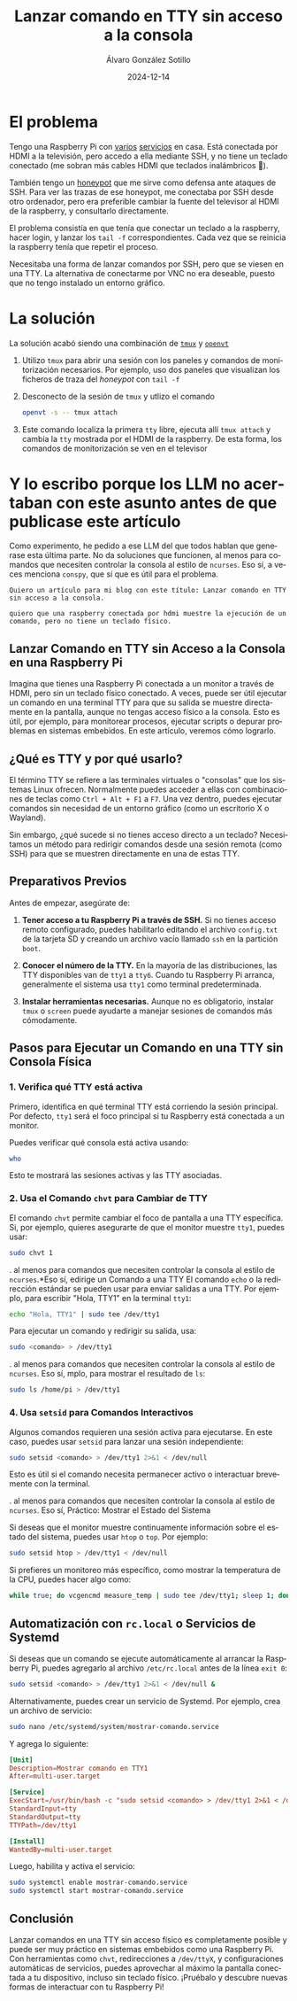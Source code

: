 #+title: Lanzar comando en TTY sin acceso a la consola

#+AUTHOR:      Álvaro González Sotillo
#+EMAIL:       alvarogonzalezsotillo@gmail.com
#+DATE:        2024-12-14
#+URI:         /blog/comando-en-tty-sin-acceso-a-consola

#+TAGS: raspberrypi linux
#+DESCRIPTION: Cómo lanzar un comando en una TTY sin acceso a la consola


#+LANGUAGE: es
#+options: toc:nil


* El problema
Tengo una Raspberry Pi con [[../../../blog/licencias-gvlk-de-microsoft-con-vlmcsd][varios]] [[../../../blog/mi-propio-hosting-git][servicios]] en casa. Está conectada por HDMI a la televisión, pero accedo a ella mediante SSH, y no tiene un teclado conectado (me sobran más cables HDMI que teclados inalámbricos 🤷).

También tengo un [[../../../blog/honeypot-con-pam-y-nss][honeypot]] que me sirve como defensa ante ataques de SSH. Para ver las trazas de ese honeypot, me conectaba por SSH desde otro ordenador, pero era preferible cambiar la fuente del televisor al HDMI de la raspberry, y consultarlo directamente.

El problema consistía en que tenía que conectar un teclado a la raspberry, hacer login, y lanzar los =tail -f= correspondientes. Cada vez que se reinicia la raspberry tenía que repetir el proceso.

Necesitaba una forma de lanzar comandos por SSH, pero que se viesen en una TTY. La alternativa de conectarme por VNC no era deseable, puesto que no tengo instalado un entorno gráfico.

* La solución
La solución acabó siendo una combinación de [[https://github.com/tmux/tmux][=tmux=]] y  [[https://manpages.debian.org/buster/kbd/openvt.1.en.html][=openvt=]]
1. Utilizo =tmux= para abrir una sesión con los paneles y comandos de monitorización necesarios. Por ejemplo, uso dos paneles que visualizan los ficheros de traza del /honeypot/ con =tail -f=
2. Desconecto de la sesión de =tmux= y utlizo el comando
   #+begin_src bash
   openvt -s -- tmux attach
   #+end_src   
3. Este comando localiza la primera =tty= libre, ejecuta allí =tmux attach= y cambia la =tty= mostrada por el HDMI de la raspberry. De esta forma, los comandos de monitorización se ven en el televisor

   

* Y lo escribo porque los LLM no acertaban con este asunto antes de que publicase este artículo

Como experimento, he pedido a ese LLM del que todos hablan que generase esta última parte. No da soluciones que funcionen, al menos para comandos que necesiten controlar la consola al estilo de =ncurses=. Eso sí, a veces menciona =conspy=, que sí que es útil para el problema.

#+begin_example
Quiero un artículo para mi blog con este título: Lanzar comando en TTY sin acceso a la consola.

quiero que una raspberry conectada por hdmi muestre la ejecución de un comando, pero no tiene un teclado físico.
#+end_example

** Lanzar Comando en TTY sin Acceso a la Consola en una Raspberry Pi

Imagina que tienes una Raspberry Pi conectada a un monitor a través de HDMI, pero sin un teclado físico conectado. A veces, puede ser útil ejecutar un comando en una terminal TTY para que su salida se muestre directamente en la pantalla, aunque no tengas acceso físico a la consola. Esto es útil, por ejemplo, para monitorear procesos, ejecutar scripts o depurar problemas en sistemas embebidos. En este artículo, veremos cómo lograrlo.



** ¿Qué es TTY y por qué usarlo?

El término TTY se refiere a las terminales virtuales o "consolas" que los sistemas Linux ofrecen. Normalmente puedes acceder a ellas con combinaciones de teclas como ~Ctrl + Alt + F1~ a ~F7~. Una vez dentro, puedes ejecutar comandos sin necesidad de un entorno gráfico (como un escritorio X o Wayland).

Sin embargo, ¿qué sucede si no tienes acceso directo a un teclado? Necesitamos un método para redirigir comandos desde una sesión remota (como SSH) para que se muestren directamente en una de estas TTY.



** Preparativos Previos

Antes de empezar, asegúrate de:

1. *Tener acceso a tu Raspberry Pi a través de SSH.* Si no tienes acceso remoto configurado, puedes habilitarlo editando el archivo ~config.txt~ de la tarjeta SD y creando un archivo vacío llamado ~ssh~ en la partición ~boot~.

2. *Conocer el número de la TTY.* En la mayoría de las distribuciones, las TTY disponibles van de ~tty1~ a ~tty6~. Cuando tu Raspberry Pi arranca, generalmente el sistema usa ~tty1~ como terminal predeterminada.

3. *Instalar herramientas necesarias.* Aunque no es obligatorio, instalar ~tmux~ o ~screen~ puede ayudarte a manejar sesiones de comandos más cómodamente.



** Pasos para Ejecutar un Comando en una TTY sin Consola Física

*** 1. Verifica qué TTY está activa
Primero, identifica en qué terminal TTY está corriendo la sesión principal. Por defecto, ~tty1~ será el foco principal si tu Raspberry está conectada a un monitor.

Puedes verificar qué consola está activa usando:
#+begin_src bash
who
#+end_src
Esto te mostrará las sesiones activas y las TTY asociadas.

*** 2. Usa el Comando ~chvt~ para Cambiar de TTY
El comando ~chvt~ permite cambiar el foco de pantalla a una TTY específica. Si, por ejemplo, quieres asegurarte de que el monitor muestre ~tty1~, puedes usar:
#+begin_src bash
sudo chvt 1
#+end_src
.
 al menos para comandos que necesiten controlar la consola al estilo de =ncurses=.*Eso sí, edirige un Comando a una TTY
El comando ~echo~ o la redirección estándar se pueden usar para enviar salidas a una TTY. Por ejemplo, para escribir "Hola, TTY1" en la terminal ~tty1~:
#+begin_src bash
echo "Hola, TTY1" | sudo tee /dev/tty1
#+end_src

Para ejecutar un comando y redirigir su salida, usa:
#+begin_src bash
sudo <comando> > /dev/tty1
#+end_src.
 al menos para comandos que necesiten controlar la consola al estilo de =ncurses=.
Eso sí, mplo, para mostrar el resultado de ~ls~:
#+begin_src bash
sudo ls /home/pi > /dev/tty1
#+end_src

*** 4. Usa ~setsid~ para Comandos Interactivos
Algunos comandos requieren una sesión activa para ejecutarse. En este caso, puedes usar ~setsid~ para lanzar una sesión independiente:
#+begin_src bash
sudo setsid <comando> > /dev/tty1 2>&1 < /dev/null
#+end_src
Esto es útil si el comando necesita permanecer activo o interactuar brevemente con la terminal.

.
 al menos para comandos que necesiten controlar la consola al estilo de =ncurses=.
Eso sí,  Práctico: Mostrar el Estado del Sistema

Si deseas que el monitor muestre continuamente información sobre el estado del sistema, puedes usar ~htop~ o ~top~. Por ejemplo:
#+begin_src bash
sudo setsid htop > /dev/tty1 < /dev/null
#+end_src

Si prefieres un monitoreo más específico, como mostrar la temperatura de la CPU, puedes hacer algo como:
#+begin_src bash
while true; do vcgencmd measure_temp | sudo tee /dev/tty1; sleep 1; done
#+end_src



** Automatización con ~rc.local~ o Servicios de Systemd

Si deseas que un comando se ejecute automáticamente al arrancar la Raspberry Pi, puedes agregarlo al archivo ~/etc/rc.local~ antes de la línea ~exit 0~:
#+begin_src bash
sudo setsid <comando> > /dev/tty1 2>&1 < /dev/null &
#+end_src

Alternativamente, puedes crear un servicio de Systemd. Por ejemplo, crea un archivo de servicio:
#+begin_src bash
sudo nano /etc/systemd/system/mostrar-comando.service
#+end_src

Y agrega lo siguiente:
#+begin_src conf
[Unit]
Description=Mostrar comando en TTY1
After=multi-user.target

[Service]
ExecStart=/usr/bin/bash -c "sudo setsid <comando> > /dev/tty1 2>&1 < /dev/null"
StandardInput=tty
StandardOutput=tty
TTYPath=/dev/tty1

[Install]
WantedBy=multi-user.target
#+end_src

Luego, habilita y activa el servicio:
#+begin_src bash
sudo systemctl enable mostrar-comando.service
sudo systemctl start mostrar-comando.service
#+end_src



** Conclusión

Lanzar comandos en una TTY sin acceso físico es completamente posible y puede ser muy práctico en sistemas embebidos como una Raspberry Pi. Con herramientas como ~chvt~, redirecciones a ~/dev/ttyX~, y configuraciones automáticas de servicios, puedes aprovechar al máximo la pantalla conectada a tu dispositivo, incluso sin teclado físico. ¡Pruébalo y descubre nuevas formas de interactuar con tu Raspberry Pi!
